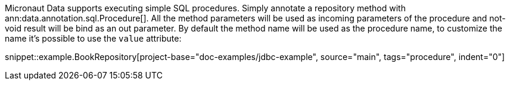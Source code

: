 Micronaut Data supports executing simple SQL procedures. Simply annotate a repository method with ann:data.annotation.sql.Procedure[].
All the method parameters will be used as incoming parameters of the procedure and not-void result will be bind as an out parameter.
By default the method name will be used as the procedure name, to customize the name it's possible to use the `value` attribute:

snippet::example.BookRepository[project-base="doc-examples/jdbc-example", source="main", tags="procedure", indent="0"]
